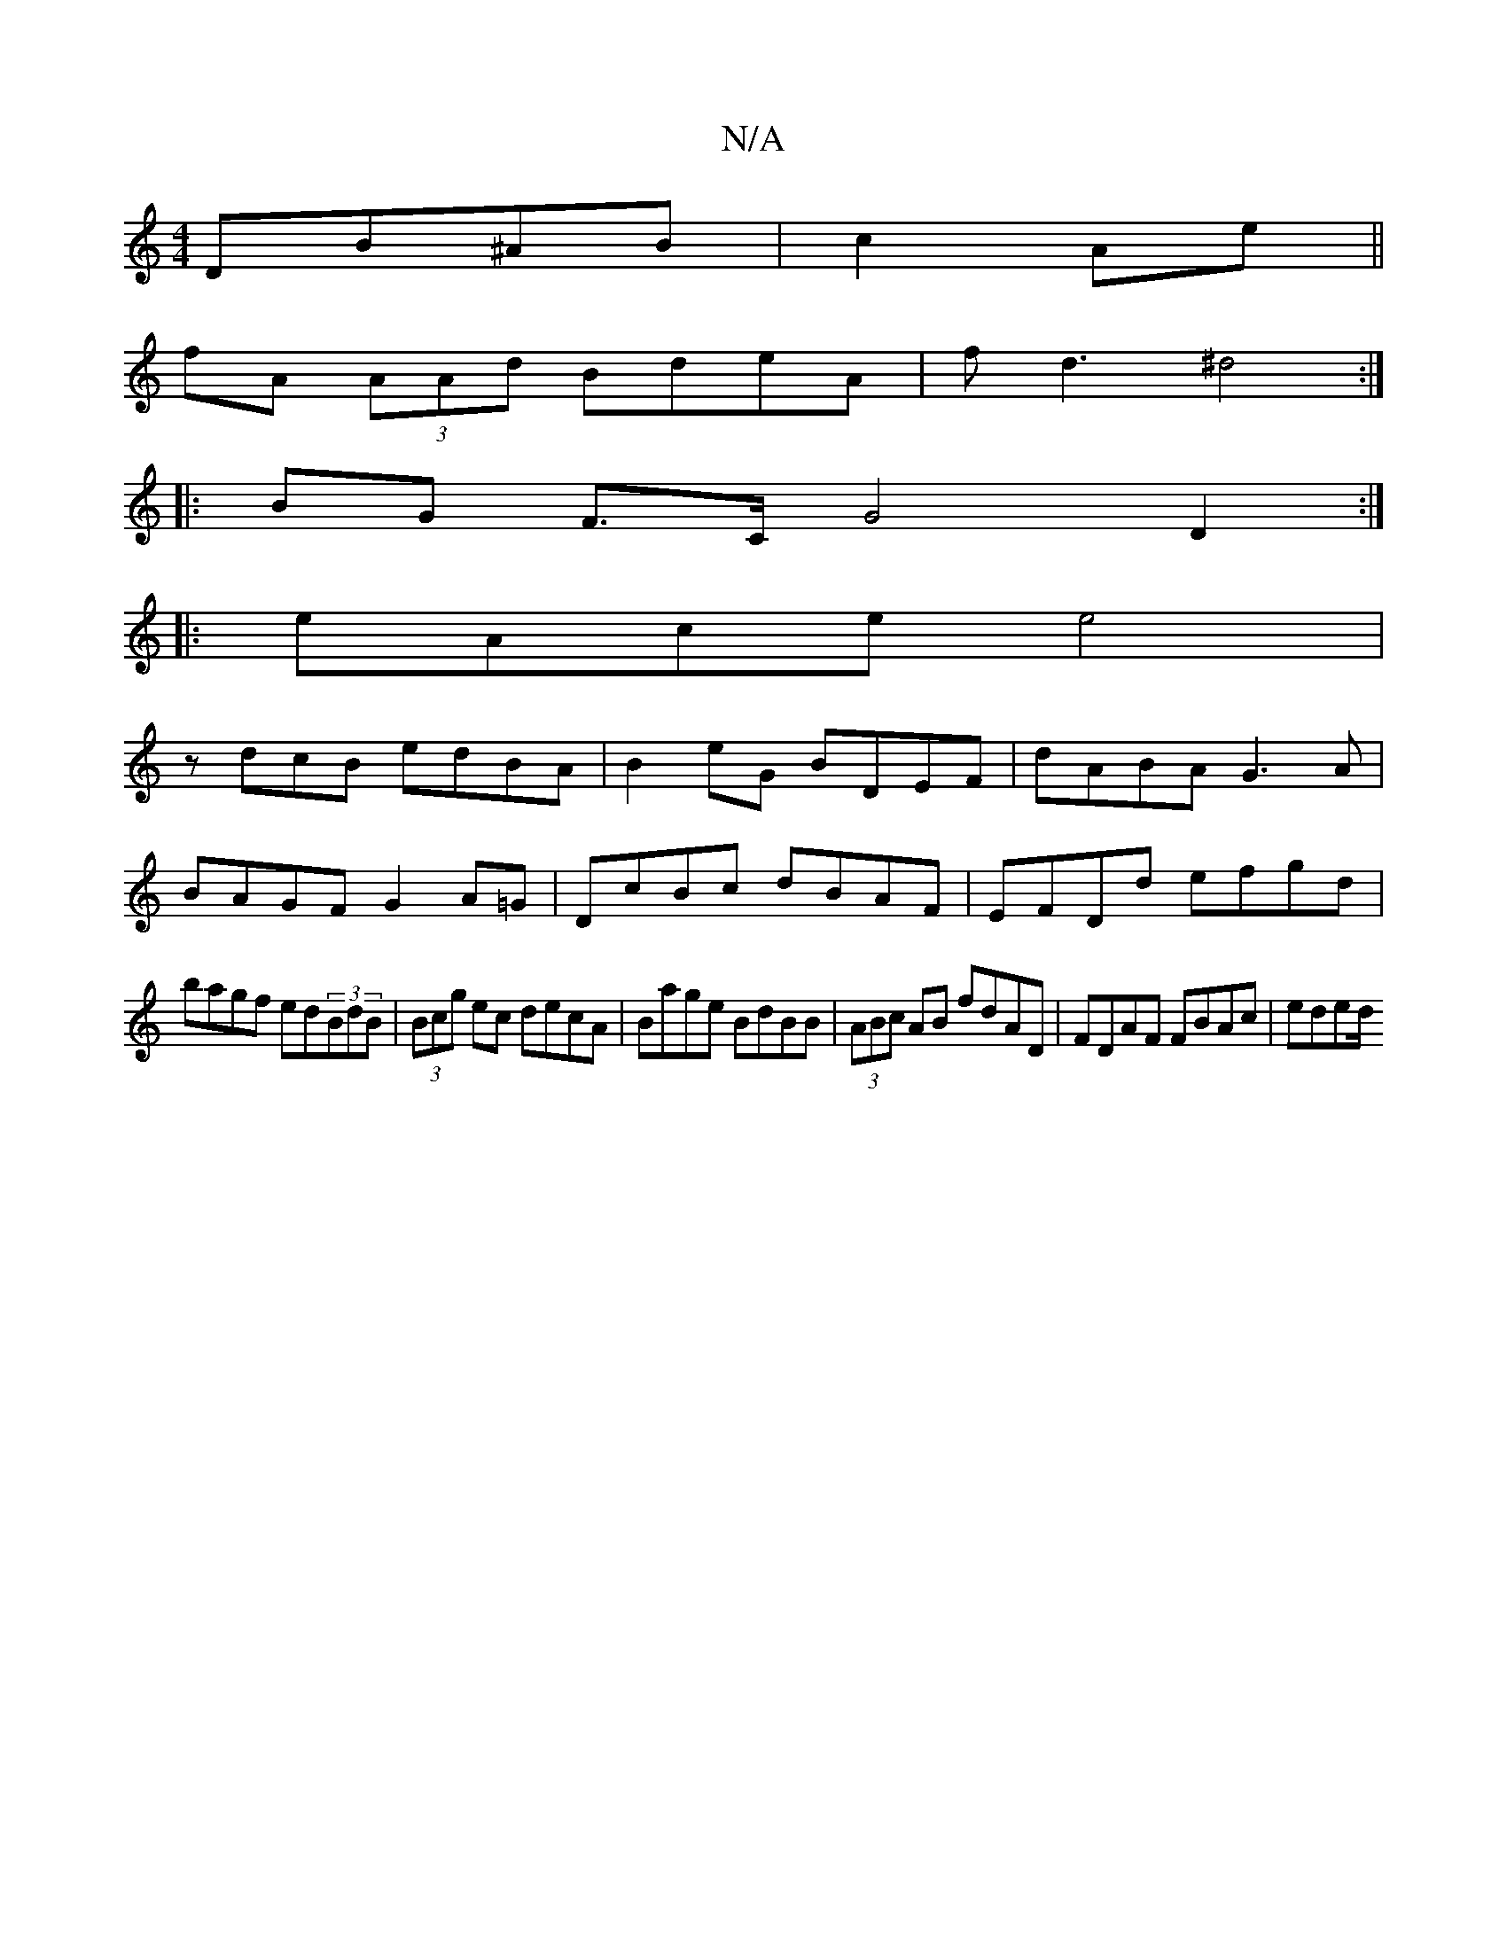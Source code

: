 X:1
T:N/A
M:4/4
R:N/A
K:Cmajor
2 DB^AB|c2 Ae||
fA (3AAd BdeA|fd3^d4:|
|: BG F>C G4 D2:|
|: eAce e4 |
zdcB edBA |B2 eG BDEF|dABA G3A|
BAGF G2A=G|DcBc dBAF|EFDd efgd|
bagf ed(3BdB|(3Bcg ec decA|Bage BdBB|(3ABc AB fdAD|FDAF FBAc|eded/